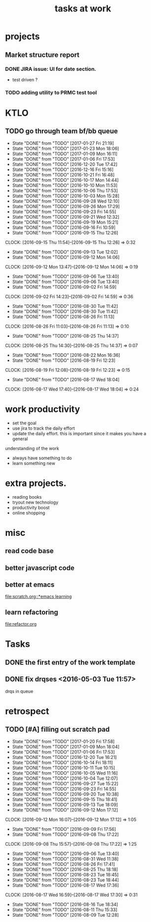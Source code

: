 #+TITLE: tasks at work 

* projects
** Market structure report 
*** DONE JIRA issue: UI for date section.
- test driven ? 

*** TODO adding utility to PRMC test tool 




    
* KTLO
** TODO go through team bf/bb queue 
   SCHEDULED: <2017-01-30 Mon .+3d/5d>
   - State "DONE"       from "TODO"       [2017-01-27 Fri 21:19]
   - State "DONE"       from "TODO"       [2017-01-23 Mon 18:06]
   - State "DONE"       from "TODO"       [2017-01-09 Mon 16:11]
   - State "DONE"       from "TODO"       [2017-01-06 Fri 17:53]
   - State "DONE"       from "TODO"       [2016-12-20 Tue 17:42]
   - State "DONE"       from "TODO"       [2016-12-16 Fri 15:16]
   - State "DONE"       from "TODO"       [2016-10-21 Fri 16:48]
   - State "DONE"       from "TODO"       [2016-10-17 Mon 14:44]
   - State "DONE"       from "TODO"       [2016-10-10 Mon 11:53]
   - State "DONE"       from "TODO"       [2016-10-06 Thu 17:53]
   - State "DONE"       from "TODO"       [2016-10-03 Mon 15:28]
   - State "DONE"       from "TODO"       [2016-09-28 Wed 12:10]
   - State "DONE"       from "TODO"       [2016-09-26 Mon 17:29]
   - State "DONE"       from "TODO"       [2016-09-23 Fri 14:55]
   - State "DONE"       from "TODO"       [2016-09-21 Wed 12:32]
   - State "DONE"       from "TODO"       [2016-09-19 Mon 15:21]
   - State "DONE"       from "TODO"       [2016-09-16 Fri 10:59]
   - State "DONE"       from "TODO"       [2016-09-15 Thu 12:26]
   CLOCK: [2016-09-15 Thu 11:54]--[2016-09-15 Thu 12:26] =>  0:32
   - State "DONE"       from "TODO"       [2016-09-13 Tue 12:02]
   - State "DONE"       from "TODO"       [2016-09-12 Mon 14:06]
   CLOCK: [2016-09-12 Mon 13:47]--[2016-09-12 Mon 14:06] =>  0:19
   - State "DONE"       from "TODO"       [2016-09-06 Tue 13:40]
   - State "DONE"       from "TODO"       [2016-09-06 Tue 13:40]
   - State "DONE"       from "TODO"       [2016-09-02 Fri 14:59]
   CLOCK: [2016-09-02 Fri 14:23]--[2016-09-02 Fri 14:59] =>  0:36
   - State "DONE"       from "TODO"       [2016-08-30 Tue 11:42]
   - State "DONE"       from "TODO"       [2016-08-30 Tue 11:42]
   - State "DONE"       from "TODO"       [2016-08-26 Fri 11:13]
   CLOCK: [2016-08-26 Fri 11:03]--[2016-08-26 Fri 11:13] =>  0:10
   - State "DONE"       from "TODO"       [2016-08-25 Thu 14:37]
   CLOCK: [2016-08-25 Thu 14:30]--[2016-08-25 Thu 14:37] =>  0:07
   - State "DONE"       from "TODO"       [2016-08-22 Mon 16:36]
   - State "DONE"       from "TODO"       [2016-08-19 Fri 12:23]
   CLOCK: [2016-08-19 Fri 12:08]--[2016-08-19 Fri 12:23] =>  0:15
   - State "DONE"       from "TODO"       [2016-08-17 Wed 18:04]
   CLOCK: [2016-08-17 Wed 17:40]--[2016-08-17 Wed 18:04] =>  0:24
   :PROPERTIES:
   :LAST_REPEAT: [2017-01-27 Fri 21:19]
   :STYLE:    habit
   :END:      



* work productivity 
+ set the goal 
+ use jira to track the daily effort 
+ update the daily effort. this is important since it makes you have a general
understanding of the work 
+ always have something to do 
+ learn something new 



* extra projects. 
- reading books 
- tryout new technology 
- productivity boost 
- online shopping 


* misc  
** read code base 


** better javascript code 

   
** better at emacs 
[[file:scratch.org::*emacs learning]]

** learn refactoring 
file:refactor.org




* Tasks
** DONE the first entry of the work template 
** DONE fix drqses <2016-05-03 Tue 11:57> 
drqs in queue







* retrospect
** TODO [#A] filling out scratch pad 
   SCHEDULED: <2017-01-27 Fri ++1w>
   - State "DONE"       from "TODO"       [2017-01-20 Fri 17:58]
   - State "DONE"       from "TODO"       [2017-01-09 Mon 18:04]
   - State "DONE"       from "TODO"       [2017-01-06 Fri 17:53]
   - State "DONE"       from "TODO"       [2016-12-20 Tue 16:21]
   - State "DONE"       from "TODO"       [2016-10-14 Fri 18:11]
   - State "DONE"       from "TODO"       [2016-10-11 Tue 10:15]
   - State "DONE"       from "TODO"       [2016-10-05 Wed 11:16]
   - State "DONE"       from "TODO"       [2016-10-04 Tue 12:07]
   - State "DONE"       from "TODO"       [2016-09-27 Tue 15:22]
   - State "DONE"       from "TODO"       [2016-09-23 Fri 14:55]
   - State "DONE"       from "TODO"       [2016-09-20 Tue 10:38]
   - State "DONE"       from "TODO"       [2016-09-15 Thu 18:41]
   - State "DONE"       from "TODO"       [2016-09-13 Tue 18:09]
   - State "DONE"       from "TODO"       [2016-09-12 Mon 17:12]
   CLOCK: [2016-09-12 Mon 16:07]--[2016-09-12 Mon 17:12] =>  1:05
   - State "DONE"       from "TODO"       [2016-09-09 Fri 17:56]
   - State "DONE"       from "TODO"       [2016-09-08 Thu 17:22]
   CLOCK: [2016-09-08 Thu 15:57]--[2016-09-08 Thu 17:22] =>  1:25
   - State "DONE"       from "TODO"       [2016-09-06 Tue 13:40]
   - State "DONE"       from "TODO"       [2016-08-31 Wed 11:38]
   - State "DONE"       from "TODO"       [2016-08-26 Fri 17:41]
   - State "DONE"       from "TODO"       [2016-08-25 Thu 18:18]
   - State "DONE"       from "TODO"       [2016-08-23 Tue 18:45]
   - State "DONE"       from "TODO"       [2016-08-23 Tue 18:44]
   - State "DONE"       from "TODO"       [2016-08-17 Wed 17:36]
   CLOCK: [2016-08-17 Wed 16:59]--[2016-08-17 Wed 17:30] =>  0:31
   - State "DONE"       from "TODO"       [2016-08-16 Tue 18:34]
   - State "DONE"       from "TODO"       [2016-08-11 Thu 15:33]
   - State "DONE"       from "TODO"       [2016-08-09 Tue 12:28]
   :PROPERTIES:
   :LAST_REPEAT: [2017-01-20 Fri 17:58]
   :Effort:   0:15
   :END:
